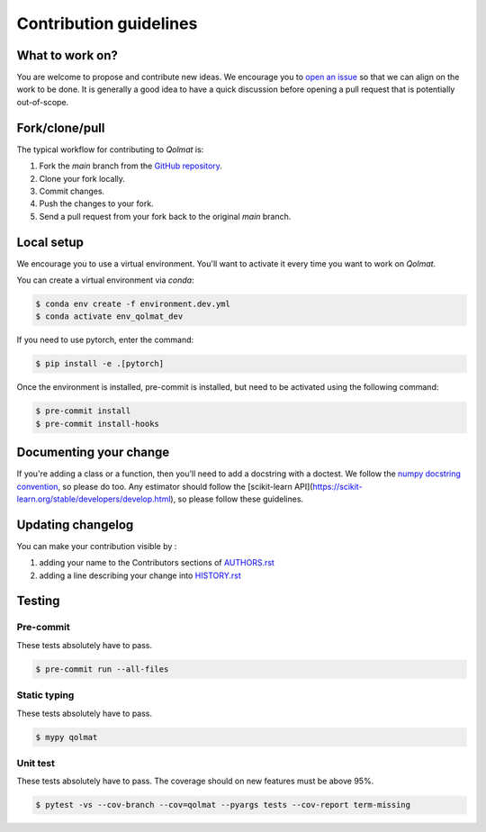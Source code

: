 =======================
Contribution guidelines
=======================

What to work on?
----------------

You are welcome to propose and contribute new ideas.
We encourage you to `open an issue <https://github.com/quantmetry/qolmat/issues>`_ so that we can align on the work to be done.
It is generally a good idea to have a quick discussion before opening a pull request that is potentially out-of-scope.

Fork/clone/pull
---------------

The typical workflow for contributing to `Qolmat` is:

1. Fork the `main` branch from the `GitHub repository <https://github.com/quantmetry/qolmat>`_.
2. Clone your fork locally.
3. Commit changes.
4. Push the changes to your fork.
5. Send a pull request from your fork back to the original `main` branch.

Local setup
-----------

We encourage you to use a virtual environment. You'll want to activate it every time you want to work on `Qolmat`.

You can create a virtual environment via `conda`:

.. code:: sh

    $ conda env create -f environment.dev.yml
    $ conda activate env_qolmat_dev

If you need to use pytorch, enter the command:

.. code:: sh

    $ pip install -e .[pytorch]

Once the environment is installed, pre-commit is installed, but need to be activated using the following command:

.. code:: sh

    $ pre-commit install
    $ pre-commit install-hooks

Documenting your change
-----------------------

If you're adding a class or a function, then you'll need to add a docstring with a doctest. We follow the `numpy docstring convention <https://sphinxcontrib-napoleon.readthedocs.io/en/latest/example_numpy.html>`_, so please do too.
Any estimator should follow the [scikit-learn API](https://scikit-learn.org/stable/developers/develop.html), so please follow these guidelines.

Updating changelog
------------------

You can make your contribution visible by :

1. adding your name to the Contributors sections of `AUTHORS.rst <https://github.com/quantmetry/qolmat/blob/main/AUTHORS.rst>`_
2. adding a line describing your change into `HISTORY.rst <https://github.com/quantmetry/qolmat/blob/main/HISTORY.rst>`_

Testing
-------

Pre-commit
^^^^^^^^^^

These tests absolutely have to pass.

.. code:: sh

    $ pre-commit run --all-files

Static typing
^^^^^^^^^^^^^

These tests absolutely have to pass.

.. code:: sh

    $ mypy qolmat

Unit test
^^^^^^^^^

These tests absolutely have to pass.
The coverage should on new features must be above 95%.

.. code:: sh

    $ pytest -vs --cov-branch --cov=qolmat --pyargs tests --cov-report term-missing
